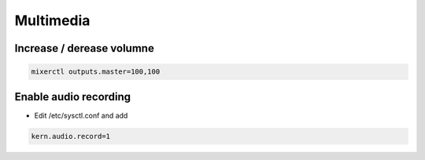 ###########
Multimedia
###########

Increase / derease volumne
===========================

.. code-block:: bash

  mixerctl outputs.master=100,100


Enable audio recording
======================

* Edit /etc/sysctl.conf and add

.. code-block:: bash

  kern.audio.record=1


